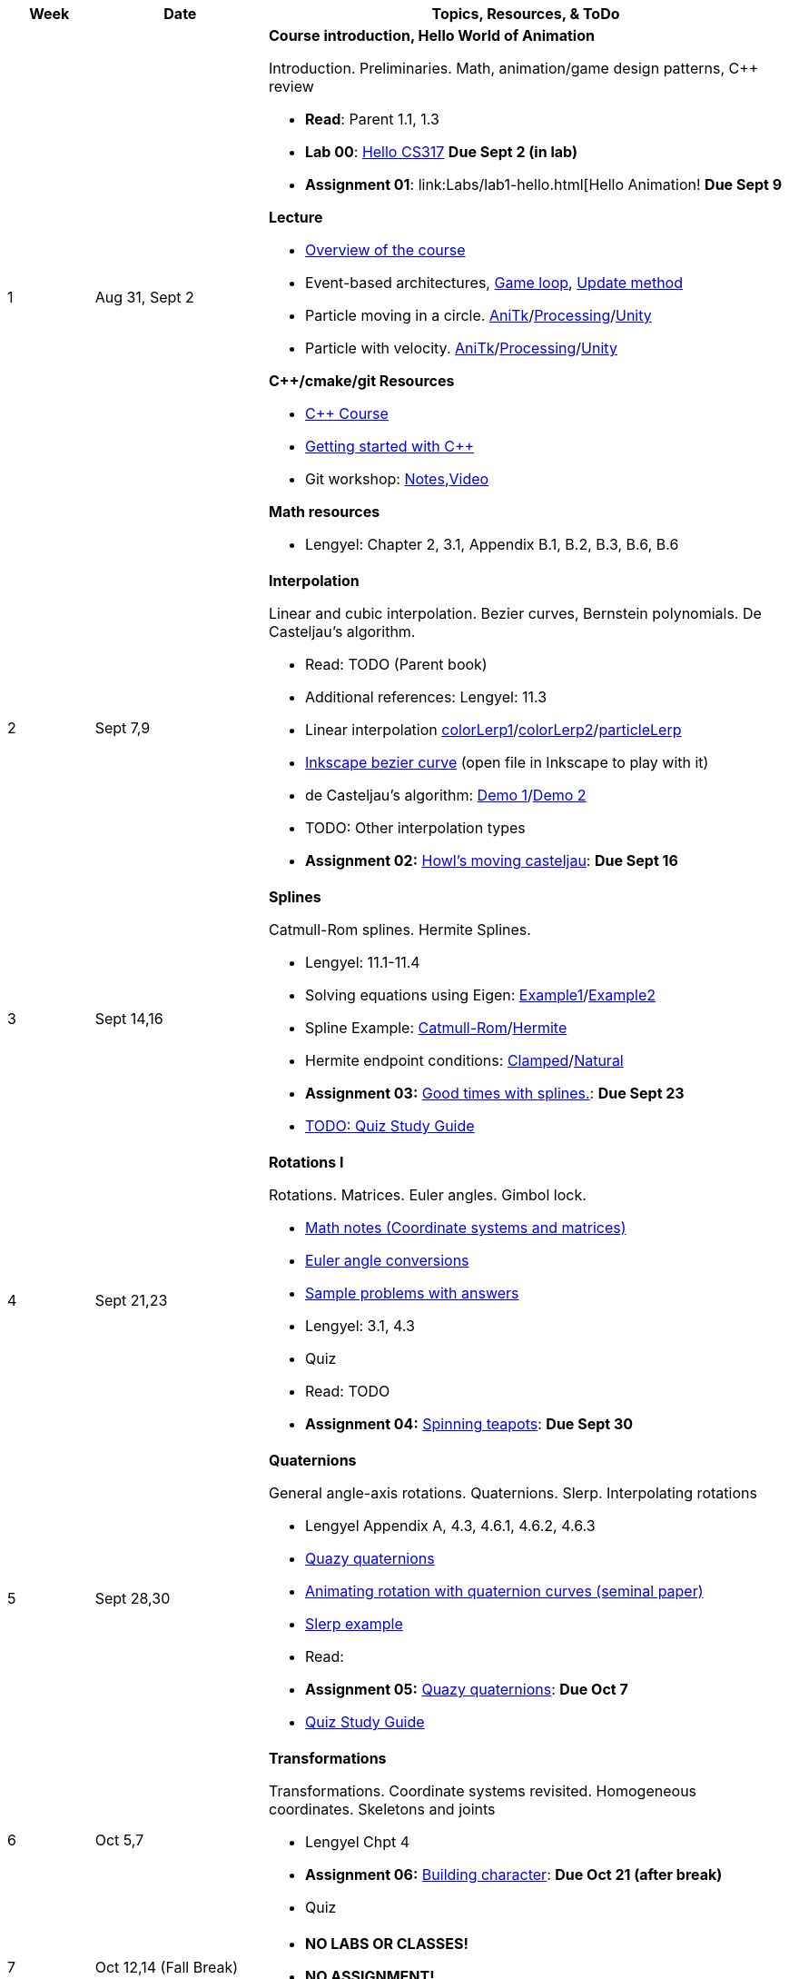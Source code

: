 

[cols="1,2,6a", options="header"]
|===
| Week 
| Date 
| Topics, Resources, & ToDo

//-----------------------------
| 1
| Aug 31, Sept 2
| *Course introduction, Hello World of Animation* anchor:week01[]

Introduction. Preliminaries. Math, animation/game design patterns, C++ review

* *Read*: Parent 1.1, 1.3
* *Lab 00*: link:asst00.html[Hello CS317] *Due Sept 2 (in lab)*
* *Assignment 01*: link:Labs/lab1-hello.html[Hello Animation! *Due Sept 9*

*Lecture*

* link:todo[Overview of the course]
* Event-based architectures, link:https://gameprogrammingpatterns.com/game-loop.html[Game loop], link:http://gameprogrammingpatterns.com/update-method.html[Update method]
* Particle moving in a circle. link:Labs/circle.cpp.txt[AniTk]/link:Labs/circle.pde.txt[Processing]/link:circle.cs.txt[Unity]
* Particle with velocity. link:Labs/particle.cpp.txt[AniTk]/link:Labs/particle.pde.txt[Processing]/link:Labs/particle.cs.txt[Unity]

*C++/cmake/git Resources*

* link:https://www.udemy.com/course/free-learn-c-tutorial-beginners/[C++ Course]
* link:Labs/TODO[Getting started with C++]
* Git workshop: link:https://github.com/BrynMawr-CS312-2021/git-workshop[Notes],link:https://brynmawr.hosted.panopto.com/Panopto/Pages/Viewer.aspx?id=aa6a31bf-a4f1-419a-a2ed-acd30182820f[Video] 

*Math resources*

* Lengyel: Chapter 2, 3.1, Appendix B.1, B.2, B.3, B.6, B.6

//-----------------------------
| 2 
| Sept 7,9
| *Interpolation* anchor:week02[]

Linear and cubic interpolation. Bezier curves, Bernstein polynomials. De Casteljau's algorithm. 

* Read: TODO (Parent book) 
* Additional references: Lengyel: 11.3
* Linear interpolation link:Labs/colorLerp1.cpp.txt[colorLerp1]/link:Labs/colorLerp2.cpp.txt[colorLerp2]/link:Labs/particleLerp.cpp.txt[particleLerp]
* link:Labs/bezier.svg[Inkscape bezier curve] (open file in Inkscape to play with it)
* de Casteljau's algorithm: link:Labs/deCasteljau.gif[Demo 1]/link:Labs/deCasteljau-curlyQ.gif[Demo 2]
* TODO: Other interpolation types

* *Assignment 02:* link:Labs/lab2-interp.html[Howl's moving casteljau]: *Due Sept 16*

//-----------------------------
| 3
| Sept 14,16
|*Splines* anchor:week03[]

Catmull-Rom splines. Hermite Splines.

* Lengyel: 11.1-11.4
* Solving equations using Eigen: link:Labs/solveEqn.cpp.txt[Example1]/link:Labs/hermiteEx.cpp.txt[Example2]
* Spline Example: link:CatmullRomExample.pdf[Catmull-Rom]/link:HermiteExample.pdf[Hermite]
* Hermite endpoint conditions: link:Labs/hermiteClamped.gif[Clamped]/link:Labs/hermiteNatural.gif[Natural] 

* *Assignment 03:* link:Labs/lab3-spline.html[Good times with splines.]: *Due Sept 23*
* link:Q1Guide.html[TODO: Quiz Study Guide]

//-----------------------------
|4
| Sept 21,23
|*Rotations I* anchor:week04[]

Rotations. Matrices. Euler angles. Gimbol lock.

* link:MathNotes.2019.pdf[Math notes (Coordinate systems and matrices)]
* link:EulerAngles.html[Euler angle conversions]
* link:EulerExamples.pdf[Sample problems with answers]
* Lengyel: 3.1, 4.3
* Quiz

* Read: TODO 
* *Assignment 04:* link:Labs/lab4-euler.html[Spinning teapots]: *Due Sept 30*

//-----------------------------
|5
| Sept 28,30
|*Quaternions* anchor:week05[]

General angle-axis rotations. Quaternions.  Slerp. Interpolating rotations

* Lengyel Appendix A, 4.3, 4.6.1, 4.6.2, 4.6.3
* link:QuazyQuaternions.pdf[Quazy quaternions]
* link:https://dl.acm.org/citation.cfm?doid=325334.325242[Animating rotation with quaternion curves (seminal paper)]
* link:SlerpExample.pdf[Slerp example] 

* Read: 
* *Assignment 05:* link:lab5-quat.html[Quazy quaternions]: *Due Oct 7*
* link:Q2Guide.html[Quiz Study Guide]

//-----------------------------
|6
| Oct 5,7
|*Transformations* anchor:week06[]

Transformations. Coordinate systems revisited. Homogeneous coordinates. Skeletons and joints

* Lengyel Chpt 4
* *Assignment 06:* link:Labs/lab6-fk.html[Building character]: *Due Oct 21 (after break)*
* Quiz

//-----------------------------
|7
| Oct 12,14 (Fall Break)
|

* *NO LABS OR CLASSES!*
* *NO ASSIGNMENT!*

//-----------------------------
|8
| Oct 19,21
|*Characters and motion* anchor:week07[]

More Articulated Characters. Skeleton Example. Tree traversal review. Forward Kinematics.
Motion. Poses. Motion Representation. Motion Capture. Procedural animation.

* Butterfly: link:Labs/AButterfly.cpp.txt[Skeleton I]
* link:SkeletonExamples.pd[Skeleton FK Example]

* Read: 
* *Assignment 07:* link:Labs/lab7-motion.html[Motion]: *Due Oct 28*


//-----------------------------
|9
| Oct 26,28
|*Motion Editing* anchor:week09[]

Motion editing. Blending. Splicing. Interpolation. Transitions.
Transitions. Reorienting a motion. Crossfading. 

* *Assignment 08:* link:Labs/lab8-blend.html[Cross-fade away!]: *Due Nov 4*

//-----------------------------
|10
| Nov 2,4
|*Inverse kinematics* anchor:week10[]

Analytical method for two-link chain. CCD Algorithm.

* link:Labs/ikccd.ogv[CCD demo]
* *Assignment 09:* link:Labs/lab9-ik.html[Reach for your goals]: *Due Nov 11*

//-----------------------------
|11
|Nov 9,11
|*Physics* anchor:week11[]

Physics. Intro to rigid body simulation.

* Open Dynamics Engine (ODE) link:http://ode.org/wiki/index.php?title=Manual[Documentation]
* Pushing a box: link:Labs/ABoxSim1.cpp.txt[Code]
* Box with collisions: link:Labs/ABoxSim2.cpp.txt[Code]
* Mixing kinematic and dynamic boxes: link:Labs/ABoxSim3.cpp.txt[Code]
* link:https://graphics.stanford.edu/courses/cs448b-00-winter/papers/phys_model.pdf[Physically Based Modeling SIGGRAPH Course]
* Particle Systems. Demos: water, smoke, fireworks, cloth, jello
* Simple force particle: link:Labs/forceParticle.cpp.txt[Code]
* *Assignment 10:* link:Labs/Lab10-physics.html[Use the force]: *Due Nov 18*

//-----------------------------
|12
|Nov 16,18
|*Steering behaviors* anchor:week12[]

Steering behaviors. 

* link:http://www.red3d.com/cwr/steer/gdc99[Boids]
* *Assignment 11:* link:Labs/lab10-steering.html[Flocks]: *Due Nov 24*

//-----------------------------
|13
|Nov 23 (No class Thursday, Thanksgiving)
|*Skinning* anchor:week13[]

Meshes and skinning. 

* link:https://www.skinning.org/direct-methods.pdf[Skinning short course (SIGGRAPH 2014)]

//-----------------------------
|14
|Nov 39, Dec 2
|*Deformers* anchor:week14[]

FDD. Blend shapes.

//-----------------------------
|15
|Dec 7, Dec 9
|** anchor:week15[]


|===
